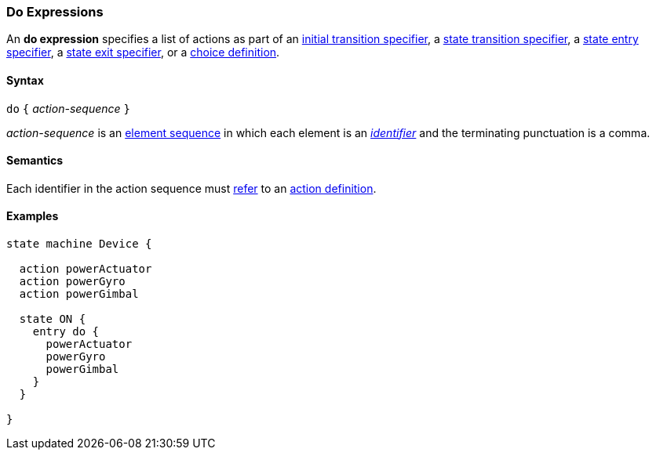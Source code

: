 === Do Expressions

An *do expression* specifies a list of actions as part of an
<<State-Machine-Behavior-Elements_Initial-Transition-Specifiers,initial transition specifier>>,
a <<State-Machine-Behavior-Elements_State-Transition-Specifiers,state transition specifier>>,
a <<State-Machine-Behavior-Elements_State-Entry-Specifiers,state entry specifier>>,
a <<State-Machine-Behavior-Elements_State-Exit-Specifiers,state exit specifier>>,
or
a <<State-Machine-Behavior-Elements_Choice-Definitions,choice definition>>.

==== Syntax

`do` `{` _action-sequence_ `}`

_action-sequence_ is an
<<Element-Sequences,element sequence>> in
which each element is an <<Lexical-Elements_Identifiers,_identifier_>>
and the terminating punctuation is a comma.

==== Semantics

Each identifier in the action sequence must
<<Definitions_State-Machine-Definitions_Static-Semantics_Scoping-of-Names,refer>>
to an
<<State-Machine-Behavior-Elements_Action-Definitions,action definition>>.

==== Examples

[source,fpp]
----
state machine Device {

  action powerActuator
  action powerGyro
  action powerGimbal

  state ON {
    entry do {
      powerActuator
      powerGyro
      powerGimbal
    }
  }

}
----
